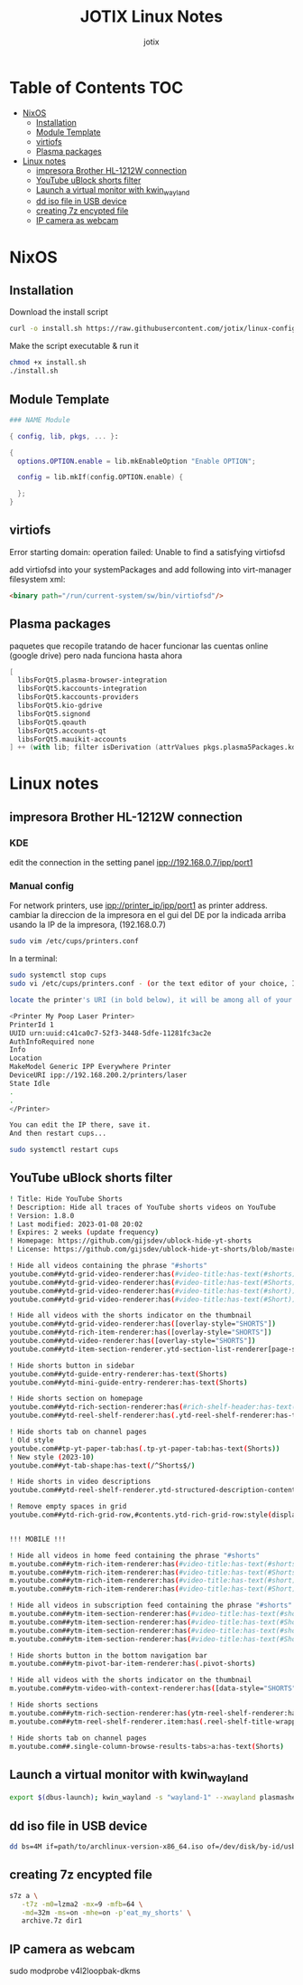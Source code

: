 #+AUTHOR: jotix
#+TITLE: JOTIX Linux Notes
#+DESCRIPTION: jotix's notes for configuring and tweaking in linux.
#+STARTUP: overview

* Table of Contents :TOC:
- [[#nixos][NixOS]]
  - [[#installation][Installation]]
  - [[#module-template][Module Template]]
  - [[#virtiofs][virtiofs]]
  - [[#plasma-packages][Plasma packages]]
- [[#linux-notes][Linux notes]]
  - [[#impresora-brother-hl-1212w-connection][impresora Brother HL-1212W connection]]
  - [[#youtube-ublock-shorts-filter][YouTube uBlock shorts filter]]
  - [[#launch-a-virtual-monitor-with-kwin_wayland][Launch a virtual monitor with kwin_wayland]]
  - [[#dd-iso-file-in-usb-device][dd iso file in USB device]]
  - [[#creating-7z-encypted-file][creating 7z encypted file]]
  - [[#ip-camera-as-webcam][IP camera as webcam]]

* NixOS
** Installation

Download the install script

#+begin_src sh
curl -o install.sh https://raw.githubusercontent.com/jotix/linux-config/refs/heads/main/nixos-install.sh
#+end_src

Make the script executable & run it

#+begin_src sh
chmod +x install.sh
./install.sh
#+end_src

** Module Template

#+begin_src nix
### NAME Module

{ config, lib, pkgs, ... }:

{
  options.OPTION.enable = lib.mkEnableOption "Enable OPTION";
  
  config = lib.mkIf(config.OPTION.enable) {
    
  };
}
#+end_src

** virtiofs

Error starting domain: operation failed: Unable to find a satisfying virtiofsd

add virtiofsd into your systemPackages and add following into virt-manager filesystem xml:

#+begin_src html
<binary path="/run/current-system/sw/bin/virtiofsd"/>
#+end_src

** Plasma packages

paquetes que recopile tratando de hacer funcionar
las cuentas online (google drive)
pero nada funciona hasta ahora

#+begin_src nix
[
  libsForQt5.plasma-browser-integration
  libsForQt5.kaccounts-integration
  libsForQt5.kaccounts-providers
  libsForQt5.kio-gdrive
  libsForQt5.signond
  libsForQt5.qoauth
  libsForQt5.accounts-qt
  libsForQt5.mauikit-accounts
] ++ (with lib; filter isDerivation (attrValues pkgs.plasma5Packages.kdeGear)); ## for install all kde apps
#+end_src
* Linux notes
** impresora Brother HL-1212W connection
*** KDE
edit the connection in the setting panel
ipp://192.168.0.7/ipp/port1

*** Manual config
For network printers, use ipp://printer_ip/ipp/port1 as printer address.
cambiar la direccion de la impresora en el gui del DE por la indicada arriba usando la IP de la impresora, (192.168.0.7)

#+begin_src sh
sudo vim /etc/cups/printers.conf
#+end_src

In a terminal:

#+begin_src sh
sudo systemctl stop cups
sudo vi /etc/cups/printers.conf - (or the text editor of your choice, I chose vi.)

locate the printer's URI (in bold below), it will be among all of your printers' profiles, they are arranged within tags like:

<Printer My Poop Laser Printer>
PrinterId 1
UUID urn:uuid:c41ca0c7-52f3-3448-5dfe-11281fc3ac2e
AuthInfoRequired none
Info
Location
MakeModel Generic IPP Everywhere Printer
DeviceURI ipp://192.168.200.2/printers/laser
State Idle
.
.
</Printer>

You can edit the IP there, save it.
And then restart cups...

sudo systemctl restart cups
#+end_src  

** YouTube uBlock shorts filter

#+begin_src sh
! Title: Hide YouTube Shorts
! Description: Hide all traces of YouTube shorts videos on YouTube
! Version: 1.8.0
! Last modified: 2023-01-08 20:02
! Expires: 2 weeks (update frequency)
! Homepage: https://github.com/gijsdev/ublock-hide-yt-shorts
! License: https://github.com/gijsdev/ublock-hide-yt-shorts/blob/master/LICENSE.md

! Hide all videos containing the phrase "#shorts"
youtube.com##ytd-grid-video-renderer:has(#video-title:has-text(#shorts))
youtube.com##ytd-grid-video-renderer:has(#video-title:has-text(#Shorts))
youtube.com##ytd-grid-video-renderer:has(#video-title:has-text(#short))
youtube.com##ytd-grid-video-renderer:has(#video-title:has-text(#Short))

! Hide all videos with the shorts indicator on the thumbnail
youtube.com##ytd-grid-video-renderer:has([overlay-style="SHORTS"])
youtube.com##ytd-rich-item-renderer:has([overlay-style="SHORTS"])
youtube.com##ytd-video-renderer:has([overlay-style="SHORTS"])
youtube.com##ytd-item-section-renderer.ytd-section-list-renderer[page-subtype="subscriptions"]:has(ytd-video-renderer:has([overlay-style="SHORTS"]))

! Hide shorts button in sidebar
youtube.com##ytd-guide-entry-renderer:has-text(Shorts)
youtube.com##ytd-mini-guide-entry-renderer:has-text(Shorts)

! Hide shorts section on homepage
youtube.com##ytd-rich-section-renderer:has(#rich-shelf-header:has-text(Shorts))
youtube.com##ytd-reel-shelf-renderer:has(.ytd-reel-shelf-renderer:has-text(Shorts))

! Hide shorts tab on channel pages
! Old style
youtube.com##tp-yt-paper-tab:has(.tp-yt-paper-tab:has-text(Shorts))
! New style (2023-10)
youtube.com##yt-tab-shape:has-text(/^Shorts$/)

! Hide shorts in video descriptions
youtube.com##ytd-reel-shelf-renderer.ytd-structured-description-content-renderer:has-text("Shorts remixing this video")

! Remove empty spaces in grid
youtube.com##ytd-rich-grid-row,#contents.ytd-rich-grid-row:style(display: contents !important)


!!! MOBILE !!!

! Hide all videos in home feed containing the phrase "#shorts"
m.youtube.com##ytm-rich-item-renderer:has(#video-title:has-text(#shorts))
m.youtube.com##ytm-rich-item-renderer:has(#video-title:has-text(#Shorts))
m.youtube.com##ytm-rich-item-renderer:has(#video-title:has-text(#short))
m.youtube.com##ytm-rich-item-renderer:has(#video-title:has-text(#Short))

! Hide all videos in subscription feed containing the phrase "#shorts"
m.youtube.com##ytm-item-section-renderer:has(#video-title:has-text(#shorts))
m.youtube.com##ytm-item-section-renderer:has(#video-title:has-text(#Shorts))
m.youtube.com##ytm-item-section-renderer:has(#video-title:has-text(#short))
m.youtube.com##ytm-item-section-renderer:has(#video-title:has-text(#Short))

! Hide shorts button in the bottom navigation bar
m.youtube.com##ytm-pivot-bar-item-renderer:has(.pivot-shorts)

! Hide all videos with the shorts indicator on the thumbnail
m.youtube.com##ytm-video-with-context-renderer:has([data-style="SHORTS"])

! Hide shorts sections
m.youtube.com##ytm-rich-section-renderer:has(ytm-reel-shelf-renderer:has(.reel-shelf-title-wrapper:has-text(Shorts)))
m.youtube.com##ytm-reel-shelf-renderer.item:has(.reel-shelf-title-wrapper:has-text(Shorts))

! Hide shorts tab on channel pages
m.youtube.com##.single-column-browse-results-tabs>a:has-text(Shorts)
#+end_src
** Launch a virtual monitor with kwin_wayland

#+begin_src sh
export $(dbus-launch); kwin_wayland -s "wayland-1" --xwayland plasmashell
#+end_src

** dd iso file in USB device
#+begin_src sh
dd bs=4M if=path/to/archlinux-version-x86_64.iso of=/dev/disk/by-id/usb-My_flash_drive conv=fsync oflag=direct status=progress
#+end_src
** creating 7z encypted file

#+begin_src sh
s7z a \
   -t7z -m0=lzma2 -mx=9 -mfb=64 \
   -md=32m -ms=on -mhe=on -p'eat_my_shorts' \
   archive.7z dir1
#+end_src
 
** IP camera as webcam
sudo modprobe v4l2loopbak-dkms
